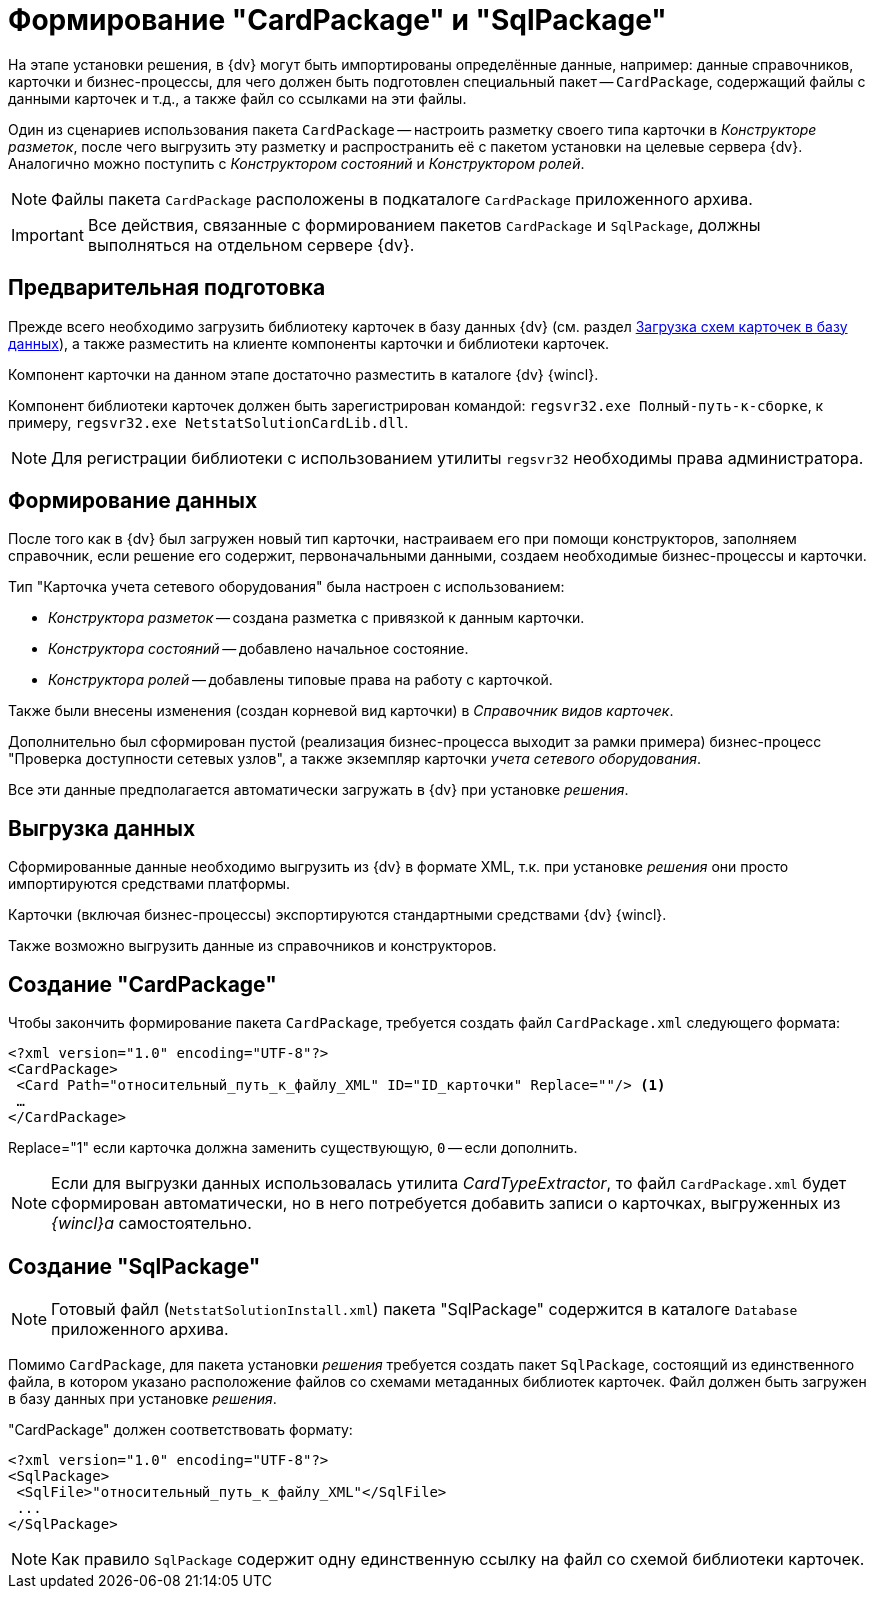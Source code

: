 = Формирование "CardPackage" и "SqlPackage"

На этапе установки решения, в {dv} могут быть импортированы определённые данные, например: данные справочников, карточки и бизнес-процессы, для чего должен быть подготовлен специальный пакет -- `CardPackage`, содержащий файлы с данными карточек и т.д., а также файл со ссылками на эти файлы.

Один из сценариев использования пакета `CardPackage` -- настроить разметку своего типа карточки в _Конструкторе разметок_, после чего выгрузить эту разметку и распространить её с пакетом установки на целевые сервера {dv}. Аналогично можно поступить с _Конструктором состояний_ и _Конструктором ролей_.

[NOTE]
====
Файлы пакета `CardPackage` расположены в подкаталоге `CardPackage` приложенного архива.
====

[IMPORTANT]
====
Все действия, связанные с формированием пакетов `CardPackage` и `SqlPackage`, должны выполняться на отдельном сервере {dv}.
====

== Предварительная подготовка

Прежде всего необходимо загрузить библиотеку карточек в базу данных {dv} (см. раздел xref:solutions:cards/scheme/load-scheme.adoc[Загрузка схем карточек в базу данных]), а также разместить на клиенте компоненты карточки и библиотеки карточек.

Компонент карточки на данном этапе достаточно разместить в каталоге {dv} {wincl}.

Компонент библиотеки карточек должен быть зарегистрирован командой: `regsvr32.exe Полный-путь-к-сборке`, к примеру, `regsvr32.exe NetstatSolutionCardLib.dll`.

[NOTE]
====
Для регистрации библиотеки с использованием утилиты `regsvr32` необходимы права администратора.
====

== Формирование данных

После того как в {dv} был загружен новый тип карточки, настраиваем его при помощи конструкторов, заполняем справочник, если решение его содержит, первоначальными данными, создаем необходимые бизнес-процессы и карточки.

.Тип "Карточка учета сетевого оборудования" была настроен с использованием:
* _Конструктора разметок_ -- создана разметка с привязкой к данным карточки.
* _Конструктора состояний_ -- добавлено начальное состояние.
* _Конструктора ролей_ -- добавлены типовые права на работу с карточкой.

Также были внесены изменения (создан корневой вид карточки) в _Справочник видов карточек_.

Дополнительно был сформирован пустой (реализация бизнес-процесса выходит за рамки примера) бизнес-процесс "Проверка доступности сетевых узлов", а также экземпляр карточки _учета сетевого оборудования_.

Все эти данные предполагается автоматически загружать в {dv} при установке _решения_.

== Выгрузка данных

Сформированные данные необходимо выгрузить из {dv} в формате XML, т.к. при установке _решения_ они просто импортируются средствами платформы.

Карточки (включая бизнес-процессы) экспортируются стандартными средствами {dv} {wincl}.

Также возможно выгрузить данные из справочников и конструкторов.

//Для выгрузки данных из справочников и конструкторов рекомендуется использовать специализированную утилиту для экспорта решения -- _CardTypeExtractor_, которая доступна на сайте https://docsvision.zendesk.com/entries/22151452-%D0%AD%D0%BA%D1%81%D0%25%22[Портале технической поддержки {dv}].
//
//[NOTE]
//====
//Для удобства, утилита _CardTypeExtractor_ предоставляется вместе с исходным кодом данного решения и расположена в каталоге `Other` архива.
//====

== Создание "CardPackage"

Чтобы закончить формирование пакета `CardPackage`, требуется создать файл `CardPackage.xml` следующего формата:

[source,xml]
----
<?xml version="1.0" encoding="UTF-8"?>
<CardPackage>
 <Card Path="относительный_путь_к_файлу_XML" ID="ID_карточки" Replace=""/> <.>
 …
</CardPackage> 
----
Replace="1" если карточка должна заменить существующую, `0` -- если дополнить.

[NOTE]
====
Если для выгрузки данных использовалась утилита _CardTypeExtractor_, то файл `CardPackage.xml` будет сформирован автоматически, но в него потребуется добавить записи о карточках, выгруженных из _{wincl}а_ самостоятельно.
====

== Создание "SqlPackage"

[NOTE]
====
Готовый файл (`NetstatSolutionInstall.xml`) пакета "SqlPackage" содержится в каталоге `Database` приложенного архива.
====

Помимо `CardPackage`, для пакета установки _решения_ требуется создать пакет `SqlPackage`, состоящий из единственного файла, в котором указано расположение файлов со схемами метаданных библиотек карточек. Файл должен быть загружен в базу данных при установке _решения_.

."CardPackage" должен соответствовать формату:
[source,xml]
----
<?xml version="1.0" encoding="UTF-8"?>
<SqlPackage>
 <SqlFile>"относительный_путь_к_файлу_XML"</SqlFile>
 ...
</SqlPackage>
----

[NOTE]
====
Как правило `SqlPackage` содержит одну единственную ссылку на файл со схемой библиотеки карточек.
====

